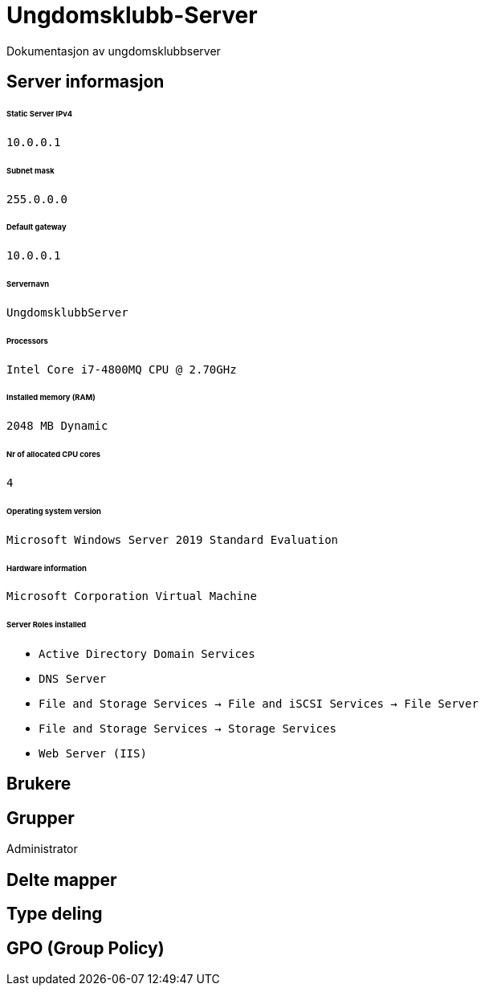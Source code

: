 = Ungdomsklubb-Server 
Dokumentasjon av ungdomsklubbserver

== Server informasjon 
====== Static Server IPv4

`10.0.0.1`

====== Subnet mask 

`255.0.0.0`

====== Default gateway

`10.0.0.1`

====== Servernavn 

`UngdomsklubbServer`

====== Processors 

`Intel Core i7-4800MQ CPU @ 2.70GHz`

====== Installed memory (RAM)

`2048 MB Dynamic`

====== Nr of allocated CPU cores 

`4`

====== Operating system version

`Microsoft Windows Server 2019 Standard Evaluation`

====== Hardware information 

`Microsoft Corporation Virtual Machine`

====== Server Roles installed

* `Active Directory Domain Services` +
* `DNS Server` +
* `File and Storage Services -> File and iSCSI Services -> File Server` +
* `File and Storage Services -> Storage Services` +
* `Web Server (IIS)` +

== Brukere 

== Grupper
Administrator

== Delte mapper

== Type deling

== GPO (Group Policy)
